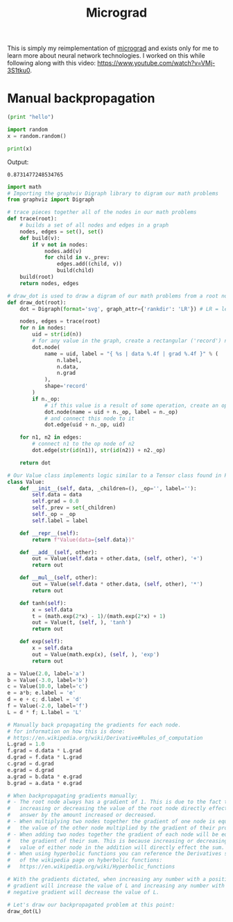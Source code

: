 #+TITLE: Micrograd
#+PROPERTY: header-args:jupyter-python :session micrograd
#+PROPERTY: header-args:jupyter-python+ :async yes

This is simply my reimplementation of [[https://github.com/karpathy/micrograd][micrograd]] and exists only for me to learn
more about neural network technologies. I worked on this while following along
with this video: https://www.youtube.com/watch?v=VMj-3S1tku0.

* Manual backpropagation
#+begin_src python
  (print "hello")
#+end_src

#+begin_src jupyter-python :results none :tangle micrograd.py
  import random
  x = random.random()
#+end_src

#+name: print
#+begin_src jupyter-python :results raw drawer :exports both
  print(x)
#+end_src

Output:
#+RESULTS: print
:results:
: 0.8731477248534765
:end:

#+begin_src jupyter-python :file image/manual-backpropagation.svg :exports both
  import math
  # Importing the graphviv Digraph library to digram our math problems
  from graphviz import Digraph

  # trace pieces together all of the nodes in our math problems
  def trace(root):
      # builds a set of all nodes and edges in a graph
      nodes, edges = set(), set()
      def build(v):
          if v not in nodes:
              nodes.add(v)
              for child in v._prev:
                  edges.add((child, v))
                  build(child)
      build(root)
      return nodes, edges

  # draw_dot is used to draw a digram of our math problems from a root node
  def draw_dot(root):
      dot = Digraph(format='svg', graph_attr={'rankdir': 'LR'}) # LR = left to right

      nodes, edges = trace(root)
      for n in nodes:
          uid = str(id(n))
          # for any value in the graph, create a rectangular ('record') node for it
          dot.node(
              name = uid, label = "{ %s | data %.4f | grad %.4f }" % (
                  n.label,
                  n.data,
                  n.grad
              ),
              shape='record'
          )
          if n._op:
              # if this value is a result of some operation, create an op node for it
              dot.node(name = uid + n._op, label = n._op)
              # and connect this node to it
              dot.edge(uid + n._op, uid)

      for n1, n2 in edges:
          # connect n1 to the op node of n2
          dot.edge(str(id(n1)), str(id(n2)) + n2._op)

      return dot

  # Our Value class implements logic similar to a Tensor class found in PyTorch
  class Value:
      def __init__(self, data, _children=(), _op='', label=''):
          self.data = data
          self.grad = 0.0
          self._prev = set(_children)
          self._op = _op
          self.label = label

      def __repr__(self):
          return f"Value(data={self.data})"

      def __add__(self, other):
          out = Value(self.data + other.data, (self, other), '+')
          return out

      def __mul__(self, other):
          out = Value(self.data * other.data, (self, other), '*')
          return out

      def tanh(self):
          x = self.data
          t = (math.exp(2*x) - 1)/(math.exp(2*x) + 1)
          out = Value(t, (self, ), 'tanh')
          return out

      def exp(self):
          x = self.data
          out = Value(math.exp(x), (self, ), 'exp')
          return out

  a = Value(2.0, label='a')
  b = Value(-3.0, label='b')
  c = Value(10.0, label='c')
  e = a*b; e.label = 'e'
  d = e + c; d.label = 'd'
  f = Value(-2.0, label='f')
  L = d * f; L.label = 'L'

  # Manually back propagating the gradients for each node.
  # for information on how this is done:
  # https://en.wikipedia.org/wiki/Derivative#Rules_of_computation
  L.grad = 1.0
  f.grad = d.data * L.grad
  d.grad = f.data * L.grad
  c.grad = d.grad
  e.grad = d.grad
  a.grad = b.data * e.grad
  b.grad = a.data * e.grad

  # When backpropagating gradients manually:
  # - The root node always has a gradient of 1. This is due to the fact that
  #   increasing or decreasing the value of the root node directly effects our
  #   answer by the amount increased or decreased.
  # - When multiplying two nodes together the gradient of one node is equal to
  #   the value of the other node multiplied by the gradient of their product.
  # - When adding two nodes together the gradient of each node will be equal to
  #   the gradient of their sum. This is because increasing or decreasing the
  #   value of either node in the addition will directly effect the sum.
  # - When using hyperbolic functions you can reference the Derivatives section
  #   of the wikipedia page on hyberbolic functions:
  #   https://en.wikipedia.org/wiki/Hyperbolic_functions

  # With the gradients dictated, when increasing any number with a positive
  # gradient will increase the value of L and increasing any number with a
  # negative gradient will decrease the value of L.

  # Let's draw our backpropagated problem at this point:
  draw_dot(L)
#+end_src

#+RESULTS:
[[file:image/manual-backpropagation.svg]]

# Local Variables:
# org-image-actual-width: (1024)
# End:
